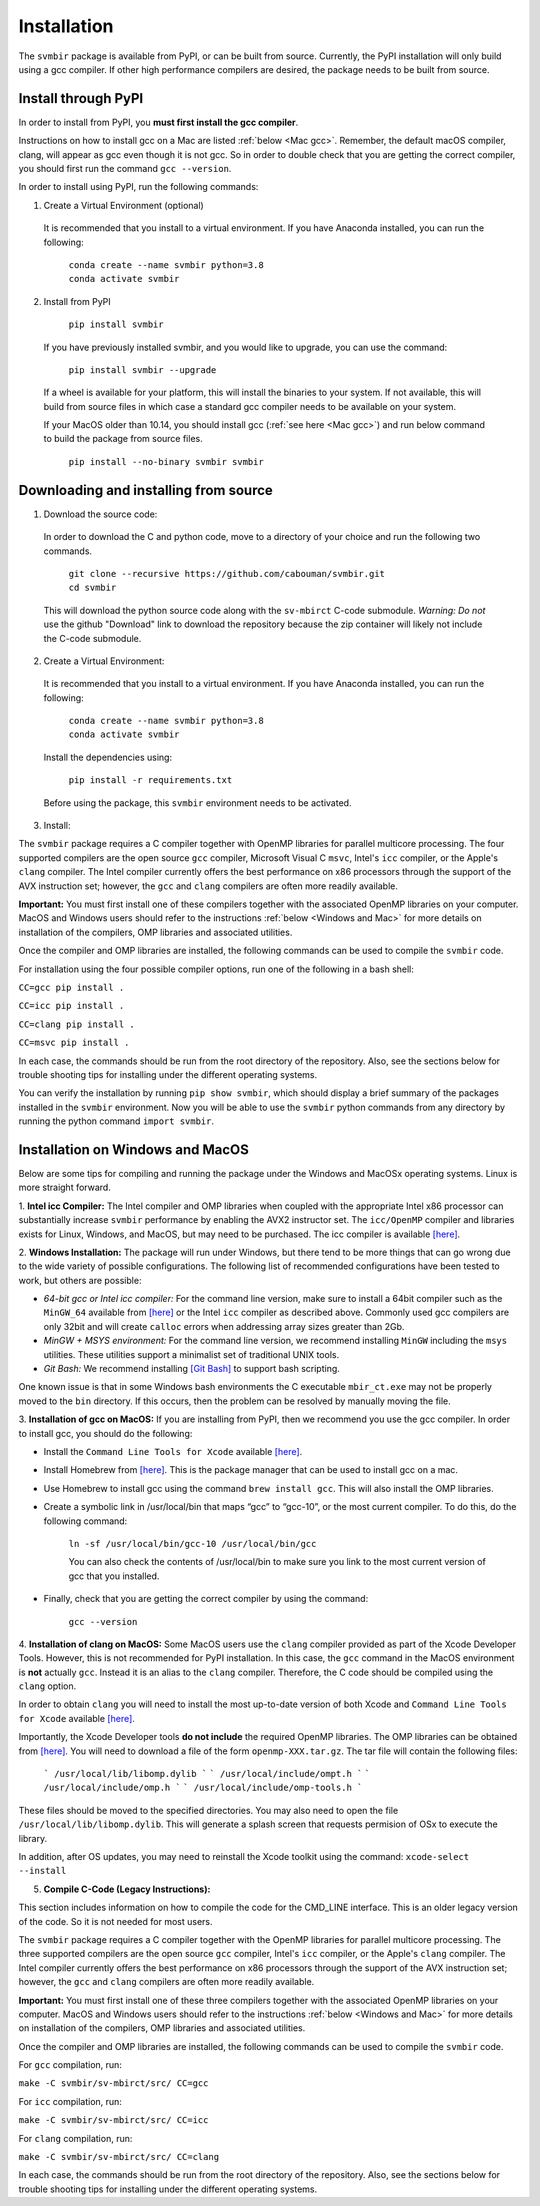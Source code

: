 ============
Installation 
============

The ``svmbir`` package is available from PyPI, or can be built from source.
Currently, the PyPI installation will only build using a gcc compiler.
If other high performance compilers are desired, the package needs to
be built from source.

Install through PyPI
-----------------------------------------
In order to install from PyPI, you **must first install the gcc compiler**.

Instructions on how to install gcc on a Mac are listed :ref:`below <Mac gcc>`.
Remember, the default macOS compiler, clang, will appear as gcc even though it is not gcc.
So in order to double check that you are getting the correct compiler, you should first run the command ``gcc --version``.

In order to install using PyPI, run the following commands:


1. Create a Virtual Environment (optional)

  It is recommended that you install to a virtual environment.
  If you have Anaconda installed, you can run the following:

	| ``conda create --name svmbir python=3.8``
	| ``conda activate svmbir``


2. Install from PyPI

	| ``pip install svmbir``

  If you have previously installed svmbir, and you would like to upgrade, you can use the command:
  
	| ``pip install svmbir --upgrade``

  If a wheel is available for your platform, this will install the binaries to your system.
  If not available, this will build from source files in which case a standard gcc compiler
  needs to be available on your system.

  If your MacOS older than 10.14, you should install gcc (:ref:`see here <Mac gcc>`) and run below command to build the package from source files.

    ``pip install --no-binary svmbir svmbir``

Downloading and installing from source
-----------------------------------------

1. Download the source code:

  In order to download the C and python code, move to a directory of your choice and run the following two commands.

	| ``git clone --recursive https://github.com/cabouman/svmbir.git``
	| ``cd svmbir``

  This will download the python source code along with the ``sv-mbirct`` C-code submodule.
  *Warning: Do not* use the github "Download" link to download the repository because the
  zip container will likely not include the C-code submodule.

2. Create a Virtual Environment:

  It is recommended that you install to a virtual environment.
  If you have Anaconda installed, you can run the following:

	| ``conda create --name svmbir python=3.8``
	| ``conda activate svmbir``

  Install the dependencies using:

	``pip install -r requirements.txt``

  Before using the package, this ``svmbir`` environment needs to be activated.


3. Install:

The ``svmbir`` package requires a C compiler together with OpenMP libraries for parallel multicore processing.
The four supported compilers are the open source ``gcc`` compiler, Microsoft Visual C ``msvc``, Intel's ``icc`` compiler, or the Apple's ``clang`` compiler.
The Intel compiler currently offers the best performance on x86 processors through the support of the AVX instruction set;
however, the ``gcc`` and ``clang`` compilers are often more readily available.

**Important:** You must first install one of these compilers together with the associated OpenMP libraries on your computer.
MacOS and Windows users should refer to the instructions :ref:`below <Windows and Mac>` for more details on installation of the compilers, OMP libraries and associated utilities.

Once the compiler and OMP libraries are installed, the following commands can be used to compile the ``svmbir`` code.

For installation using the four possible compiler options, run one of the following in a bash shell:

``CC=gcc pip install .``

``CC=icc pip install .``

``CC=clang pip install .``

``CC=msvc pip install .``

In each case, the commands should be run from the root directory of the repository.
Also, see the sections below for trouble shooting tips for installing under the different operating systems.

You can verify the installation by running ``pip show svmbir``, which should display a brief summary of the packages installed in the ``svmbir`` environment.
Now you will be able to use the ``svmbir`` python commands from any directory by running the python command ``import svmbir``.



.. _Windows and Mac:

Installation on Windows and MacOS
---------------------------------

Below are some tips for compiling and running the package under the Windows and MacOSx operating systems.
Linux is more straight forward.

1. **Intel icc Compiler:**
The Intel compiler and OMP libraries when coupled with the appropriate Intel x86 processor
can substantially increase ``svmbir`` performance by enabling the AVX2 instructor set.
The ``icc/OpenMP`` compiler and libraries exists for Linux, Windows, and MacOS, but may need to be purchased.
The icc compiler is available `[here] <https://software.intel.com/content/www/us/en/develop/tools/parallel-studio-xe.html>`__.


2. **Windows Installation:**
The package will run under Windows, but there tend to be more things that can go wrong due to the wide variety of possible configurations. The following list of recommended configurations have been tested to work, but others are possible:

* *64-bit gcc or Intel icc compiler:* For the command line version, make sure to install a 64bit compiler such as the ``MinGW_64`` available from `[here] <http://winlibs.com>`__ or the Intel ``icc`` compiler as described above. Commonly used gcc compilers are only 32bit and will create ``calloc`` errors when addressing array sizes greater than 2Gb.

* *MinGW + MSYS environment:* For the command line version, we recommend installing ``MinGW`` including the ``msys`` utilities. These utilities support a minimalist set of traditional UNIX tools.

* *Git Bash:* We recommend installing `[Git Bash] <https://gitforwindows.org>`__ to support bash scripting.

One known issue is that in some Windows bash environments the C executable ``mbir_ct.exe`` may not be properly moved to the ``bin`` directory.
If this occurs, then the problem can be resolved by manually moving the file.


.. _Mac gcc:

3. **Installation of gcc on MacOS:**
If you are installing from PyPI, then we recommend you use the gcc compiler.
In order to install gcc, you should do the following:

* Install the ``Command Line Tools for Xcode`` available `[here] <https://developer.apple.com/download/more/>`__.

* Install Homebrew from `[here] <https://brew.sh>`__. This is the package manager that can be used to install gcc on a mac.

* Use Homebrew to install gcc using the command ``brew install gcc``. This will also install the OMP libraries.

* Create a symbolic link in /usr/local/bin that maps “gcc” to “gcc-10”, or the most current compiler. To do this, do the following command:

    ``ln -sf /usr/local/bin/gcc-10 /usr/local/bin/gcc``

    You can also check the contents of /usr/local/bin to make sure you link to the most current version of gcc that you installed.

* Finally, check that you are getting the correct compiler by using the command:

    ``gcc --version``



.. _Mac clang:

4. **Installation of clang on MacOS:**
Some MacOS users use the ``clang`` compiler provided as part of the Xcode Developer Tools.
However, this is not recommended for PyPI installation.
In this case, the ``gcc`` command in the MacOS environment is **not** actually ``gcc``.
Instead it is an alias to the ``clang`` compiler.
Therefore, the C code should be compiled using the ``clang`` option.

In order to obtain ``clang`` you will need to install the most up-to-date version of both Xcode
and ``Command Line Tools for Xcode`` available `[here] <https://developer.apple.com/download/more/>`__.

Importantly, the Xcode Developer tools **do not include** the required OpenMP libraries.
The OMP libraries can be obtained from `[here] <https://mac.r-project.org/openmp/>`__.
You will need to download a file of the form ``openmp-XXX.tar.gz``.
The tar file will contain the following files:

    ```
    /usr/local/lib/libomp.dylib
    ```
    ```
    /usr/local/include/ompt.h
    ```
    ```
    /usr/local/include/omp.h
    ```
    ```
    /usr/local/include/omp-tools.h
    ```

These files should be moved to the specified directories.
You may also need to open the file ``/usr/local/lib/libomp.dylib``.
This will generate a splash screen that requests permision of OSx to execute the library.

In addition, after OS updates, you may need to reinstall the Xcode toolkit using the command: ``xcode-select --install``


5. **Compile C-Code (Legacy Instructions):**

This section includes information on how to compile the code for the CMD_LINE interface. This is an older legacy version of the code.
So it is not needed for most users.

The ``svmbir`` package requires a C compiler together with the OpenMP libraries for parallel multicore processing.
The three supported compilers are the open source ``gcc`` compiler, Intel's ``icc`` compiler, or the Apple's ``clang`` compiler.
The Intel compiler currently offers the best performance on x86 processors through the support of the AVX instruction set;
however, the ``gcc`` and ``clang`` compilers are often more readily available.

**Important:** You must first install one of these three compilers together with the associated OpenMP libraries on your computer.
MacOS and Windows users should refer to the instructions :ref:`below <Windows and Mac>` for more details on installation of the compilers, OMP libraries and associated utilities.

Once the compiler and OMP libraries are installed, the following commands can be used to compile the ``svmbir`` code.

For ``gcc`` compilation, run:

``make -C svmbir/sv-mbirct/src/ CC=gcc``

For ``icc`` compilation, run:

``make -C svmbir/sv-mbirct/src/ CC=icc``

For ``clang`` compilation, run:

``make -C svmbir/sv-mbirct/src/ CC=clang``

In each case, the commands should be run from the root directory of the repository.
Also, see the sections below for trouble shooting tips for installing under the different operating systems.
